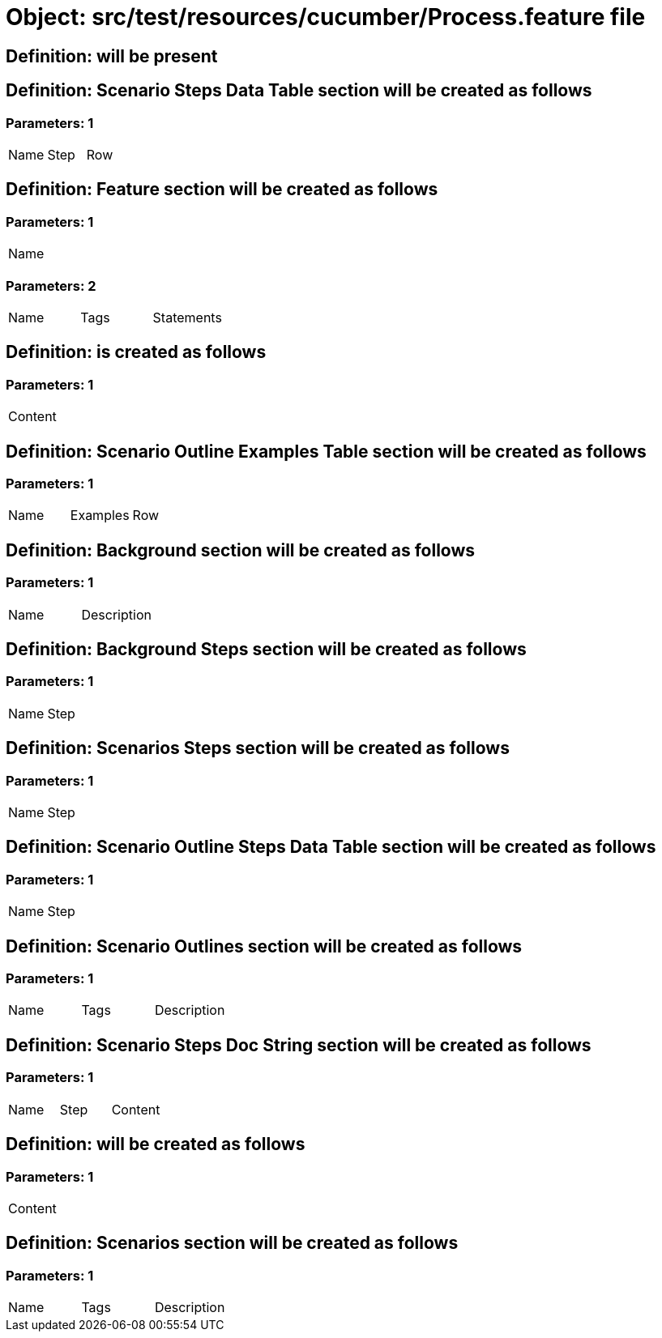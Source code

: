 = Object: src/test/resources/cucumber/Process.feature file

== Definition: will be present

== Definition: Scenario Steps Data Table section will be created as follows

=== Parameters: 1

|===
| Name | Step | Row
|===

== Definition: Feature section will be created as follows

=== Parameters: 1

|===
| Name
|===

=== Parameters: 2

|===
| Name | Tags | Statements
|===

== Definition: is created as follows

=== Parameters: 1

|===
| Content
|===

== Definition: Scenario Outline Examples Table section will be created as follows

=== Parameters: 1

|===
| Name | Examples | Row
|===

== Definition: Background section will be created as follows

=== Parameters: 1

|===
| Name | Description
|===

== Definition: Background Steps section will be created as follows

=== Parameters: 1

|===
| Name | Step
|===

== Definition: Scenarios Steps section will be created as follows

=== Parameters: 1

|===
| Name | Step
|===

== Definition: Scenario Outline Steps Data Table section will be created as follows

=== Parameters: 1

|===
| Name | Step
|===

== Definition: Scenario Outlines section will be created as follows

=== Parameters: 1

|===
| Name | Tags | Description
|===

== Definition: Scenario Steps Doc String section will be created as follows

=== Parameters: 1

|===
| Name | Step | Content
|===

== Definition: will be created as follows

=== Parameters: 1

|===
| Content
|===

== Definition: Scenarios section will be created as follows

=== Parameters: 1

|===
| Name | Tags | Description
|===

